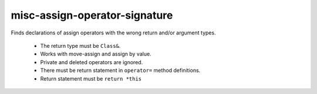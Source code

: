 misc-assign-operator-signature
==============================


Finds declarations of assign operators with the wrong return and/or argument
types.

  * The return type must be ``Class&``.
  * Works with move-assign and assign by value.
  * Private and deleted operators are ignored.
  * There must be return statement in ``operator=`` method definitions.
  * Return statement must be ``return *this``
